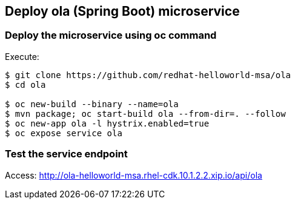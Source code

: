 // JBoss, Home of Professional Open Source
// Copyright 2016, Red Hat, Inc. and/or its affiliates, and individual
// contributors by the @authors tag. See the copyright.txt in the
// distribution for a full listing of individual contributors.
//
// Licensed under the Apache License, Version 2.0 (the "License");
// you may not use this file except in compliance with the License.
// You may obtain a copy of the License at
// http://www.apache.org/licenses/LICENSE-2.0
// Unless required by applicable law or agreed to in writing, software
// distributed under the License is distributed on an "AS IS" BASIS,
// WITHOUT WARRANTIES OR CONDITIONS OF ANY KIND, either express or implied.
// See the License for the specific language governing permissions and
// limitations under the License.

## Deploy ola (Spring Boot) microservice


### Deploy the microservice using oc command

Execute:

----
$ git clone https://github.com/redhat-helloworld-msa/ola
$ cd ola

$ oc new-build --binary --name=ola
$ mvn package; oc start-build ola --from-dir=. --follow
$ oc new-app ola -l hystrix.enabled=true
$ oc expose service ola 
----

### Test the service endpoint

Access: http://ola-helloworld-msa.rhel-cdk.10.1.2.2.xip.io/api/ola

